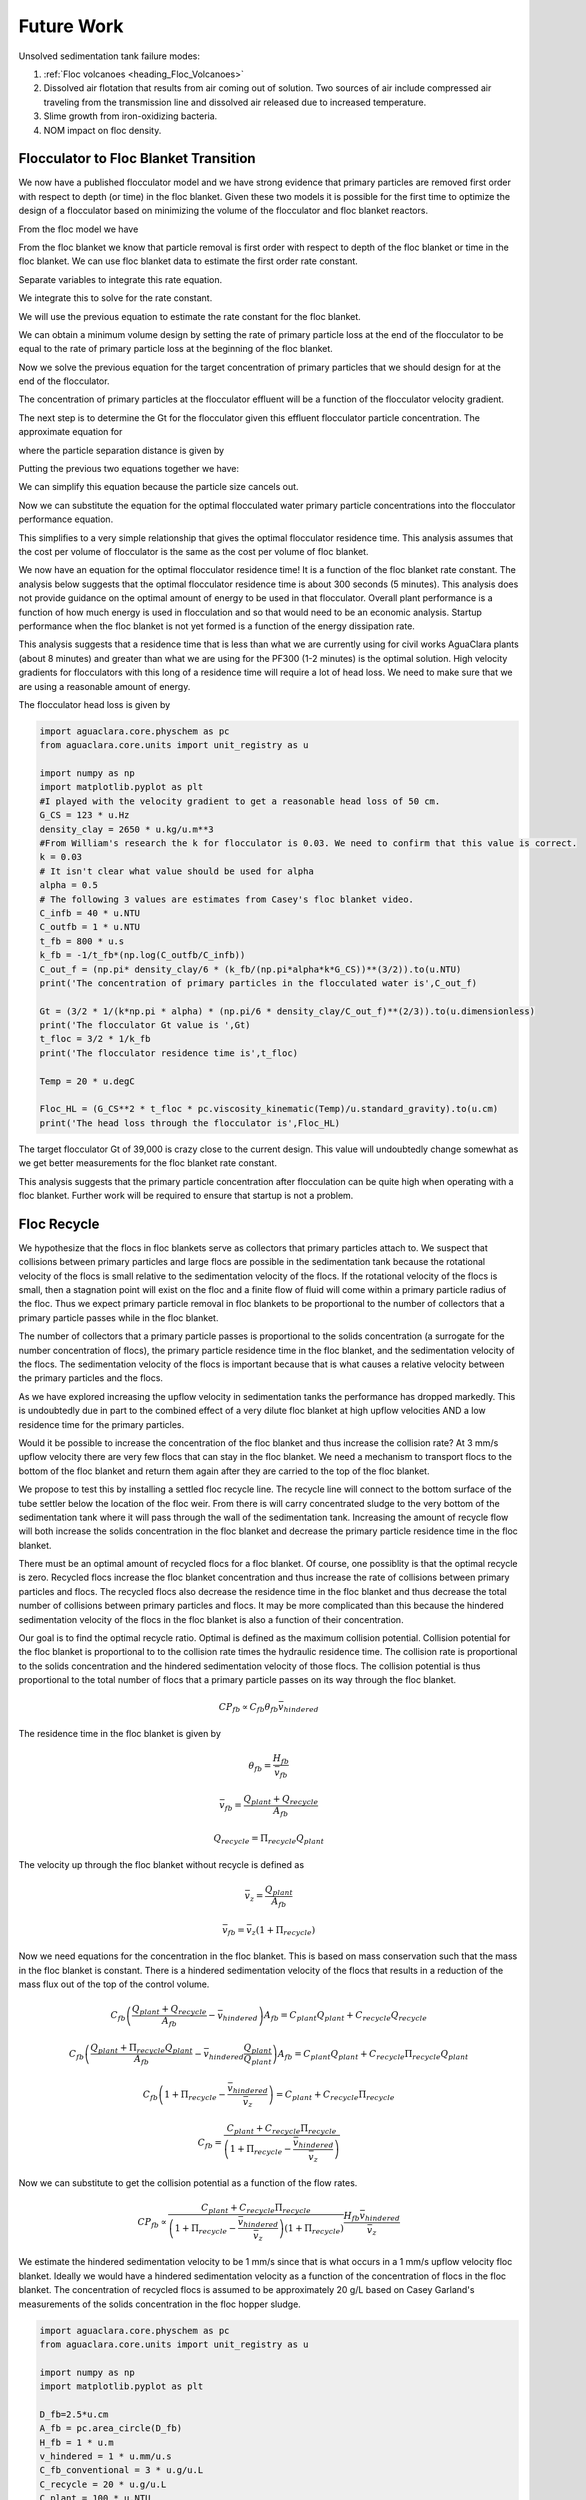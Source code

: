
.. _title_Sedimentation_Theory_and_Future_Work:

**************
Future Work
**************
Unsolved sedimentation tank failure modes:

#. :ref:`Floc volcanoes <heading_Floc_Volcanoes>`
#. Dissolved air flotation that results from air coming out of solution. Two sources of air include compressed air traveling from the transmission line and dissolved air released due to increased temperature.
#. Slime growth from iron-oxidizing bacteria.
#. NOM impact on floc density.

.. _heading_Floc_Floc_Blanket:

Flocculator to Floc Blanket Transition
=======================================

We now have a published flocculator model and we have strong evidence that primary particles are removed first order with respect to depth (or time) in the floc blanket. Given these two models it is possible for the first time to optimize the design of a flocculator based on minimizing the volume of the flocculator and floc blanket reactors.

From the floc model we have

.. math::
  :label: dCPdt_floc

	 \frac{dC_{P}}{dt}=-\pi\bar{\alpha}kC_{P}\left(\frac{6}{\pi}\frac{C_{P}}{\rho_P}\right)^{2/3} G_{CS}


From the floc blanket we know that particle removal is first order with respect to depth of the floc blanket or time in the floc blanket. We can use floc blanket data to estimate the first order rate constant.

.. math::
  :label: dCPdt_fb

	 \frac{dC_{P}}{dt}=-k_{fb}C_{P}

Separate variables to integrate this rate equation.

.. math::
  :label:

	 \frac{dC_{P}}{C_{P}}=-k_{fb}dt

We integrate this to solve for the rate constant.

.. math::
  :label:

	 k_{fb} = -\frac{1}{\theta_{fb}}ln{\frac{C_{P}}{C_{P_0}}}

We will use the previous equation to estimate the rate constant for the floc blanket.

We can obtain a minimum volume design by setting the rate of primary particle loss at the end of the flocculator to be equal to the rate of primary particle loss at the beginning of the floc blanket.

.. math::
  :label:

	 -k_{fb}C_{P}=-\pi\bar{\alpha}kC_{P}\left(\frac{6}{\pi}\frac{C_{P}}{\rho_P}\right)^{2/3} G_{CS}

Now we solve the previous equation for the target concentration of primary particles that we should design for at the end of the flocculator.

.. math::
  :label:

	C_{P_{floc out}} = \frac{\pi \rho_P}{6} \left( \frac{k_{fb}}{\pi\bar{\alpha}k G_{CS}}\right)^{3/2}


The concentration of primary particles at the flocculator effluent will be a function of the flocculator velocity gradient.

The next step is to determine the Gt for the flocculator given this effluent flocculator particle concentration. The approximate equation for

.. math::
  :label:

   G_{CS}\theta \approx \frac{3}{2} \frac{\Lambda^2}{k \pi d_P^2 \alpha}


where the particle separation distance is given by

.. math::
  :label:

  \Lambda = \left( \frac{\pi d_P^3}{6} \frac{\rho_P}{C_P} \right)^\frac{1}{3}

Putting the previous two equations together we have:

.. math::
  :label:

   G_{CS}\theta \approx \frac{3}{2} \frac{1}{k \pi d_P^2 \alpha} \left( \frac{\pi d_P^3}{6} \frac{\rho_P}{C_P} \right)^\frac{2}{3}

We can simplify this equation because the particle size cancels out.

.. math::
  :label:

   G_{CS}\theta \approx \frac{3}{2} \frac{1}{k \pi \alpha} \left( \frac{\pi}{6} \frac{\rho_P}{C_P} \right)^\frac{2}{3}


Now we can substitute the equation for the optimal flocculated water primary particle concentrations into the flocculator performance equation.

.. math::
  :label:

   G_{CS}\theta \approx \frac{3}{2} \frac{1}{k \pi \alpha} \left( \frac{\pi\bar{\alpha}k G_{CS}}{k_{fb}}\right)

This simplifies to a very simple relationship that gives the optimal flocculator residence time. This analysis assumes that the cost per volume of flocculator is the same as the cost per volume of floc blanket.

.. math::
  :label:

  \theta \approx \frac{3}{2} \left( \frac{1}{k_{fb}}\right)

We now have an equation for the optimal flocculator residence time! It is a function of the floc blanket rate constant. The analysis below suggests that the optimal flocculator residence time is about 300 seconds (5 minutes). This analysis does not provide guidance on the optimal amount of energy to be used in that flocculator. Overall plant performance is a function of how much energy is used in flocculation and so that would need to be an economic analysis. Startup performance when the floc blanket is not yet formed is a function of the energy dissipation rate.

This analysis suggests that a residence time that is less than what we are currently using for civil works AguaClara plants (about 8 minutes) and greater than what we are using for the PF300 (1-2 minutes) is the optimal solution.
High velocity gradients for flocculators with this long of a residence time will require a lot of head loss. We need to make sure that we are using a reasonable amount of energy.

The flocculator head loss is given by

.. math::
  :label:

   h_{Floc} = G_{CS} \theta \frac{\nu G_{CS}}{g}



.. code:: python

  import aguaclara.core.physchem as pc
  from aguaclara.core.units import unit_registry as u

  import numpy as np
  import matplotlib.pyplot as plt
  #I played with the velocity gradient to get a reasonable head loss of 50 cm.
  G_CS = 123 * u.Hz
  density_clay = 2650 * u.kg/u.m**3
  #From William's research the k for flocculator is 0.03. We need to confirm that this value is correct.
  k = 0.03
  # It isn't clear what value should be used for alpha
  alpha = 0.5
  # The following 3 values are estimates from Casey's floc blanket video.
  C_infb = 40 * u.NTU
  C_outfb = 1 * u.NTU
  t_fb = 800 * u.s
  k_fb = -1/t_fb*(np.log(C_outfb/C_infb))
  C_out_f = (np.pi* density_clay/6 * (k_fb/(np.pi*alpha*k*G_CS))**(3/2)).to(u.NTU)
  print('The concentration of primary particles in the flocculated water is',C_out_f)

  Gt = (3/2 * 1/(k*np.pi * alpha) * (np.pi/6 * density_clay/C_out_f)**(2/3)).to(u.dimensionless)
  print('The flocculator Gt value is ',Gt)
  t_floc = 3/2 * 1/k_fb
  print('The flocculator residence time is',t_floc)

  Temp = 20 * u.degC

  Floc_HL = (G_CS**2 * t_floc * pc.viscosity_kinematic(Temp)/u.standard_gravity).to(u.cm)
  print('The head loss through the flocculator is',Floc_HL)

The target flocculator Gt of 39,000 is crazy close to the current design. This value will undoubtedly change somewhat as we get better measurements for the floc blanket rate constant.

This analysis suggests that the primary particle concentration after flocculation can be quite high when operating with a floc blanket. Further work will be required to ensure that startup is not a problem.



.. _heading_Floc_recycle:

Floc Recycle
==================

We hypothesize that the flocs in floc blankets serve as collectors that primary particles attach to. We suspect that collisions between primary particles and large flocs are possible in the sedimentation tank because the rotational velocity of the flocs is small relative to the sedimentation velocity of the flocs. If the rotational velocity of the flocs is small, then a stagnation point will exist on the floc and a finite flow of fluid will come within a primary particle radius of the floc. Thus we expect primary particle removal in floc blankets to be proportional to the number of collectors that a primary particle passes while in the floc blanket.

The number of collectors that a primary particle passes is proportional to the solids concentration (a surrogate for the number concentration of flocs), the primary particle residence time in the floc blanket, and the sedimentation velocity of the flocs. The sedimentation velocity of the flocs is important because that is what causes a relative velocity between the primary particles and the flocs.

As we have explored increasing the upflow velocity in sedimentation tanks the performance has dropped markedly. This is undoubtedly due in part to the combined effect of a very dilute floc blanket at high upflow velocities AND a low residence time for the primary particles.

Would it be possible to increase the concentration of the floc blanket and thus increase the collision rate? At 3 mm/s upflow velocity there are very few flocs that can stay in the floc blanket. We need a mechanism to transport flocs to the bottom of the floc blanket and return them again after they are carried to the top of the floc blanket.

We propose to test this by installing a settled floc recycle line. The recycle line will connect to the bottom surface of the tube settler below the location of the floc weir. From there is will carry concentrated sludge to the very bottom of the sedimentation tank where it will pass through the wall of the sedimentation tank. Increasing the amount of recycle flow will both increase the solids concentration in the floc blanket and decrease the primary particle residence time in the floc blanket.

There must be an optimal amount of recycled flocs for a floc blanket. Of course, one possiblity is that the optimal recycle is zero. Recycled flocs increase the floc blanket concentration and thus increase the rate of collisions between primary particles and flocs. The recycled flocs also decrease the residence time in the floc blanket and thus decrease the total number of collisions between primary particles and flocs. It may be more complicated than this because the hindered sedimentation velocity of the flocs in the floc blanket is also a function of their concentration.

Our goal is to find the optimal recycle ratio. Optimal is defined as the maximum collision potential. Collision potential for the floc blanket is proportional to to the collision rate times the hydraulic residence time. The collision rate is proportional to the solids concentration and the hindered sedimentation velocity of those flocs. The collision potential is thus proportional to the total number of flocs that a primary particle passes on its way through the floc blanket.

.. math:: CP_{fb} \propto C_{fb} \theta_{fb} \bar v_{hindered}

The residence time in the floc blanket is given by

.. math:: \theta_{fb} = \frac{H_{fb}}{\bar v_{fb}}

.. math:: \bar v_{fb} = \frac{Q_{plant} + Q_{recycle}}{A_{fb}}

.. math:: Q_{recycle} = \Pi_{recycle}Q_{plant}

The velocity up through the floc blanket without recycle is defined as

.. math:: \bar v_z = \frac{Q_{plant}}{A_{fb}}

.. math:: \bar v_{fb} = \bar v_z\left( 1 + \Pi_{recycle} \right)

Now we need equations for the concentration in the floc blanket. This is based on mass conservation such that the mass in the floc blanket is constant. There is a hindered sedimentation velocity of the flocs that results in a reduction of the mass flux out of the top of the control volume.

.. math:: C_{fb}\left(\frac{ Q_{plant}+Q_{recycle} }{A_{fb}}-\bar v_{hindered}\right) A_{fb}= C_{plant}Q_{plant} + C_{recycle}Q_{recycle}

.. math:: C_{fb}\left(\frac{ Q_{plant}+\Pi_{recycle}Q_{plant} }{A_{fb}}-\bar v_{hindered}\frac{Q_{plant}}{Q_{plant}}\right) A_{fb}= C_{plant}Q_{plant} + C_{recycle}\Pi_{recycle}Q_{plant}

.. math:: C_{fb}\left( 1+\Pi_{recycle} -\frac{\bar v_{hindered}}{\bar v_z}\right) = C_{plant} + C_{recycle}\Pi_{recycle}

.. math:: C_{fb} = \frac{C_{plant} + C_{recycle}\Pi_{recycle}}{\left(1+\Pi_{recycle}-\frac{\bar v_{hindered}}{\bar v_z}\right)}

Now we can substitute to get the collision potential as a function of the flow rates.

.. math:: CP_{fb} \propto \frac{C_{plant} + C_{recycle}\Pi_{recycle}}{\left(1+\Pi_{recycle}-\frac{\bar v_{hindered}}{\bar v_z}\right)\left( 1 + \Pi_{recycle} \right)}  \frac{H_{fb}\bar v_{hindered}} {\bar v_z}

We estimate the hindered sedimentation velocity to be 1 mm/s since that is what occurs in a 1 mm/s upflow velocity floc blanket. Ideally we would have a hindered sedimentation velocity as a function of the concentration of flocs in the floc blanket. The concentration of recycled flocs is assumed to be approximately 20 g/L based on Casey Garland's measurements of the solids concentration in the floc hopper sludge.

.. code:: python

  import aguaclara.core.physchem as pc
  from aguaclara.core.units import unit_registry as u

  import numpy as np
  import matplotlib.pyplot as plt

  D_fb=2.5*u.cm
  A_fb = pc.area_circle(D_fb)
  H_fb = 1 * u.m
  v_hindered = 1 * u.mm/u.s
  C_fb_conventional = 3 * u.g/u.L
  C_recycle = 20 * u.g/u.L
  C_plant = 100 * u.NTU
  v_up = 3 * u.mm/u.s


  def CP(H_fb,v_up,v_hindered,Pi_recycle,C_plant,C_recycle):
   return (H_fb*v_hindered/v_up*(C_plant+C_recycle*Pi_recycle)/((1+Pi_recycle)*(1+Pi_recycle-v_hindered/v_up))).to_base_units()
  Pi_recycle_max = 2
  Pi_recycle = np.arange(0,Pi_recycle_max,0.1)
  fig, ax = plt.subplots()
  x=np.array([0,Pi_recycle_max])
  yscale = (C_fb_conventional*H_fb*v_hindered/(1*u.mm/u.s)).to_base_units()
  yscale
  y=np.array([1,1])*yscale
  ax.plot(x,y)
  ax.plot(Pi_recycle,CP(H_fb,v_up,v_hindered,Pi_recycle,C_plant,C_recycle))
  imagepath = '../Images/'
  ax.set(xlabel='recycle ratio', ylabel='Collision Potential (kg/m^2)')
  ax.legend(["no recycle at 1 mm/s","with recycle at 3 mm/s"])
  fig.savefig(imagepath+'fb_recycle_ratio')
  plt.show()

Here are the results.

 .. _Collision potential with sludge recycle:

.. figure::    ../Images/fb_recycle_ratio.png
    :width: 700px
    :align: center
    :alt: Collision potential with sludge recycle

    Collision potential comparison in a 1 m deep floc blanket.

This analysis suggest that a recycle flow rate that is between 0.5 and 1.5 at a net upflow velocity of 3 mm/s could produce collision potential that is 2/3 of the collision potential with a 1 mm/s upflow velocity. Thus a 3 mm/s sed tank with 1.5 m of floc blanket and recycle might be able to perform at the same level as a 1 mm/s sed tank with a 1 m floc blanket.

The next step is to design the recycle tube. The recycle tube could be inclined to promote additional consolidation to reduce the amount of water that is recycled. The slope would need to be about 60 degrees. We could experiment with the design of the recycle line if it were made of flexible tubing.

It is expected that the consolidated sludge will flow by gravity because of its higher density. The big unknown is what diameter recycle line is needed for a lab scale test with a 2.5 cm diameter sedimentation tank.

The recycle sludge has a density given by

.. math:: \rho_{sludge} = \left( 1 - \frac{\rho_{H_2O}}{\rho_{Clay}} \right) C_{sludge} + \rho_{H_2O}

The piezometric head (measured in equivalent change in height of the recycle line liquid) that is causing the flow through the recycle line is equal to the difference in density between the recycled sludge and the floc blanket times the height of the floc blanket normalized by the recycle line density.

.. math:: H_l = H_{fb}\frac{\rho_{sludge} - \rho_{fb}}{\rho_{sludge}}

Substitute to replace the sludge and floc blanket densities.

.. math:: H_l = H_{fb}\frac{\left( 1 - \frac{\rho_{H_2O}}{\rho_{Clay}} \right) C_{sludge} + \rho_{H_2O} -\left[  \left( 1 - \frac{\rho_{H_2O}}{\rho_{Clay}} \right) C_{fb} + \rho_{H_2O} \right]} {\left( 1 - \frac{\rho_{H_2O}}{\rho_{Clay}} \right) C_{sludge} + \rho_{H_2O}}

Simplify the equation for the head loss in the recycle tube.

.. math:: H_l = H_{fb}\frac{ C_{sludge} -C_{fb}} { C_{sludge} + \frac{\rho_{H_2O}\rho_{Clay}}{  \rho_{Clay} -\rho_{H_2O} }}

The recycle tube is assumed to be sloped at 60 degrees from the horizontal to enable further consolidation. The length of the recycle tube is

.. math:: L_{tube} = H_{fb}/sin(60)

We will assume that the dynamic viscosity of the sludge is the same as the dynamic viscosity of water. We will calculate the kinematic viscosity of the sludge by dividing the dynamic viscosity of water by the density of the recycle.

Now we can solve for the required tube diameter

.. code:: python

  import aguaclara.core.physchem as pc
  from aguaclara.core.units import unit_registry as u

  import numpy as np
  import matplotlib.pyplot as plt

  Temperature= 20*u.degC
  D_fb=2.5*u.cm
  A_fb = pc.area_circle(D_fb)
  H_fb = 1.5 * u.m
  Angle_tube = 60*u.deg
  L_tube = H_fb/np.sin(Angle_tube)
  density_clay=2650*u.kg/u.m**3

  H_l = H_fb*(C_recycle-C_fb)/(C_recycle+((pc.density_water(Temperature)*density_clay)/(density_clay-pc.density_water(Temperature))))
  H_l
  Q_plant=v_up*A_fb
  Pi_recycle=0.5
  density_recycle = (1 - pc.density_water(Temperature)/density_clay)*C_recycle + pc.density_water(Temperature)
  nu_recycle = pc.viscosity_dynamic(Temperature)/density_recycle
  D_recycle = pc.diam_pipe(Q_plant*Pi_recycle,H_l,L_tube,nu_recycle,0.01*u.mm,2)
  D_recycle.to(u.mm)
  D_recycle.to(u.inch)

The head loss in the recycle tube is approximately 1.6 cm in a 1.5 m deep floc blanket.

The recycle line will be installed between the bottom of the tube settler and the inlet to the sedimentation tank. The recycle line will connect  directly to the side of the sedimentation tank to minimize minor losses. We will use a 0.25" ID, 3/8" OD clear flexible tube for the recycle line. We will use PVC glue to attach the flexible tube to the rigid clear PVC tubing.

It is possible that it will be necessary to prevent flow in the recycle line initially so that it doesn't flow upward. Once the tube begins filling with solids it should be possible for it to start flowing downwards.

.. _heading_Floc_Volcanoes:

Floc Volcanoes
==================

Floc volcanoes are caused by differences in temperature between the water that is in a sedimentation tank and the incoming water. If the incoming water is warmer than the water that is already in the sedimentation tank, then the incoming water will be buoyant and will rise quickly to the top of the sedimentation tank and carry flocs to the effluent launder.

Temperature fluctuations can be especially pronounced with small scale water supplies where small streams and small diameter transmission lines can be exposed to the sun and can warm up dramatically during a few hours of sunshine. Given that temperature changes and density changes can not easily be engineered, the only solution that we have is to reduce the time that water spends in the sedimentation tank so that the influent water is closer to the average temperature of the water in the sedimentation tank. Solar heating causing the raw water temperature to go from a minimum at 6 am to a maximum at 1 pm. AguaClara sedimentation tanks currently have a residence time of approximately 2 m / (1 mm/s) or 2000 s. We anticipate that by increasing the upflow velocity and by introducing floc recycle that the effects of temperature induced floc volcanoes will be reduced.
